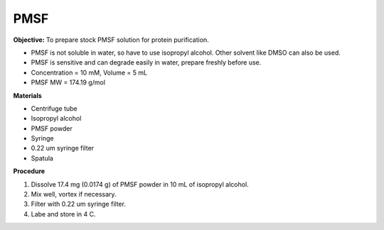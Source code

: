 .. _pmsf:

PMSF
====

**Objective:** To prepare stock PMSF solution for protein purification. 

* PMSF is not soluble in water, so have to use isopropyl alcohol. Other solvent like DMSO can also be used. 
* PMSF is sensitive and can degrade easily in water, prepare freshly before use.  
* Concentration = 10 mM, Volume = 5 mL 
* PMSF MW = 174.19 g/mol

**Materials**

* Centrifuge tube
* Isopropyl alcohol
* PMSF powder
* Syringe
* 0.22 um syringe filter
* Spatula 

**Procedure**

#. Dissolve 17.4 mg (0.0174 g) of PMSF powder in 10 mL of isopropyl alcohol. 
#. Mix well, vortex if necessary. 
#. Filter with 0.22 um syringe filter. 
#. Labe and store in 4 C.   
